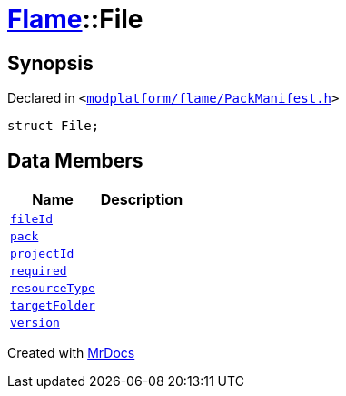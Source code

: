 [#Flame-File]
= xref:Flame.adoc[Flame]::File
:relfileprefix: ../
:mrdocs:


== Synopsis

Declared in `&lt;https://github.com/PrismLauncher/PrismLauncher/blob/develop/modplatform/flame/PackManifest.h#L47[modplatform&sol;flame&sol;PackManifest&period;h]&gt;`

[source,cpp,subs="verbatim,replacements,macros,-callouts"]
----
struct File;
----

== Data Members
[cols=2]
|===
| Name | Description 

| xref:Flame/File/fileId.adoc[`fileId`] 
| 

| xref:Flame/File/pack.adoc[`pack`] 
| 

| xref:Flame/File/projectId.adoc[`projectId`] 
| 

| xref:Flame/File/required.adoc[`required`] 
| 

| xref:Flame/File/resourceType.adoc[`resourceType`] 
| 

| xref:Flame/File/targetFolder.adoc[`targetFolder`] 
| 

| xref:Flame/File/version.adoc[`version`] 
| 

|===





[.small]#Created with https://www.mrdocs.com[MrDocs]#
